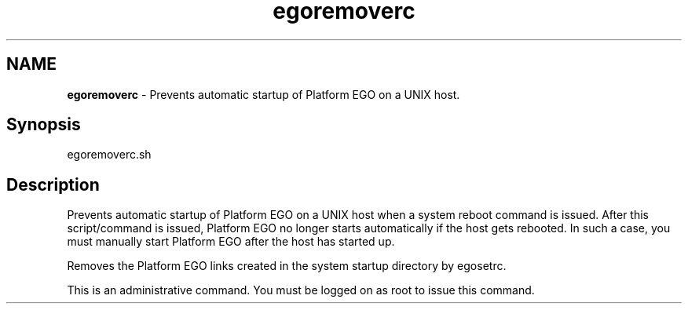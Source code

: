 .ds ]W %
.ds ]L
.hy 0
.nh
.na
.TH egoremoverc 8 "June 2007   Platform EGO 1.2.2"
.br

.SH NAME
\fBegoremoverc\fR - Prevents automatic startup of Platform EGO on a UNIX host.

.SH Synopsis
.BR
.PP
 egoremoverc.sh 
.SH Description
.BR
.PP

.PP
Prevents automatic startup of Platform EGO on a UNIX host when a system reboot 
command is issued. After this script/command is issued, Platform EGO no longer 
starts automatically if the host gets rebooted. In such a case, you must manually 
start Platform EGO after the host has started up.

.PP
Removes the Platform EGO links created in the system startup directory by 
egosetrc.

.PP
This is an administrative command. You must be logged on as root to issue this 
command.

.\" Generated by Quadralay WebWorks Publisher 2003 for FrameMaker 8.0.5.1556
.\" Generated on June 21, 2007 
.\" Man section: 8 
.\" File Name: egoremoverc 
.\" Based on template structured_wwp8_man_page
.\" Copyright 1994-2007 Platform Computing Corporation
